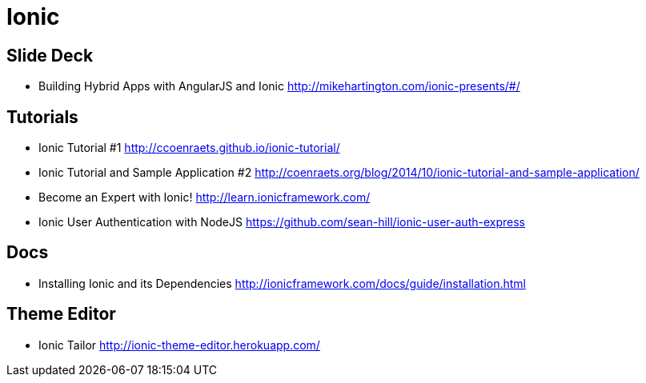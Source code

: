 = Ionic

== Slide Deck

* Building Hybrid Apps with AngularJS and Ionic http://mikehartington.com/ionic-presents/#/


== Tutorials

* Ionic Tutorial #1 http://ccoenraets.github.io/ionic-tutorial/
* Ionic Tutorial and Sample Application #2 http://coenraets.org/blog/2014/10/ionic-tutorial-and-sample-application/
* Become an Expert with Ionic! http://learn.ionicframework.com/
* Ionic User Authentication with NodeJS https://github.com/sean-hill/ionic-user-auth-express


== Docs

* Installing Ionic and its Dependencies http://ionicframework.com/docs/guide/installation.html


== Theme Editor

* Ionic Tailor http://ionic-theme-editor.herokuapp.com/
